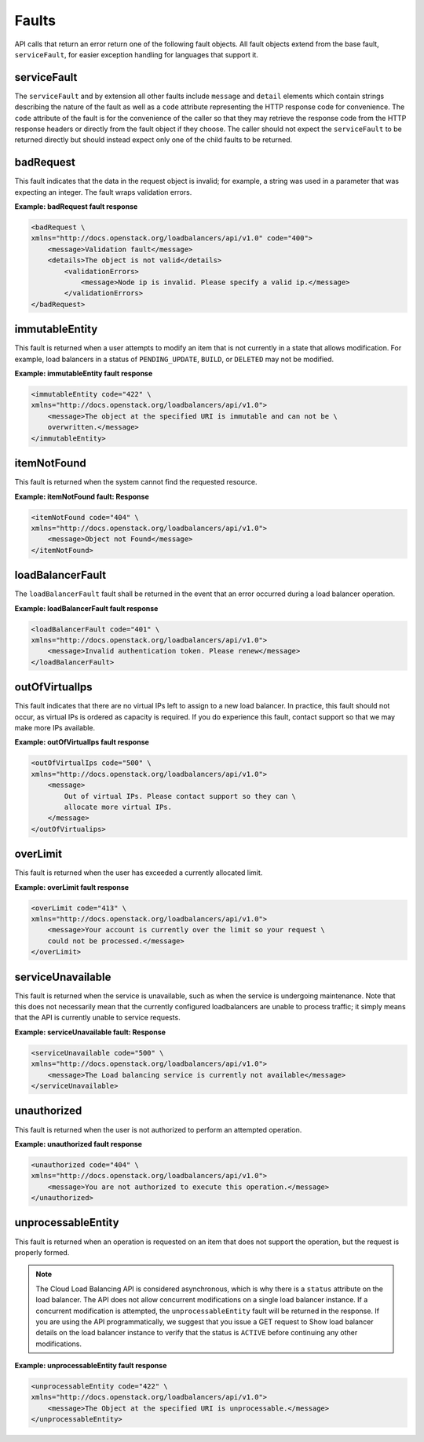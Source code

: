 .. _faults:


Faults
~~~~~~~~~~~~~~

API calls that return an error return one of the following fault objects. All
fault objects extend from the base fault, ``serviceFault``, for easier exception
handling for languages that support it.

.. _faults-service:

serviceFault
^^^^^^^^^^^^^^^^^^

The ``serviceFault`` and by extension all other faults include ``message``
and ``detail`` elements which contain strings describing the nature of the fault
as well as a ``code`` attribute representing the HTTP response code for
convenience. The ``code`` attribute of the fault is for the convenience of the
caller so that they may retrieve the response code from the HTTP response
headers or directly from the fault object if they choose. The caller should not
expect the ``serviceFault`` to be returned directly but should instead expect
only one of the child faults to be returned.

.. _faults-badrequest:

badRequest
^^^^^^^^^^^^^^^

This fault indicates that the data in the request object is invalid; for
example, a string was used in a parameter that was expecting an integer.
The fault wraps validation errors.


**Example: badRequest fault response**

.. code::

    <badRequest \
    xmlns="http://docs.openstack.org/loadbalancers/api/v1.0" code="400">
        <message>Validation fault</message>
        <details>The object is not valid</details>
            <validationErrors>
                <message>Node ip is invalid. Please specify a valid ip.</message>
            </validationErrors>
    </badRequest>

.. _faults-immutableentity:

immutableEntity
^^^^^^^^^^^^^^^^^^^^^^^

This fault is returned when a user attempts to modify an item that is not
currently in a state that allows modification. For example, load balancers
in a status of ``PENDING_UPDATE``, ``BUILD``, or ``DELETED``
may not be modified.

**Example: immutableEntity fault response**

.. code::

    <immutableEntity code="422" \
    xmlns="http://docs.openstack.org/loadbalancers/api/v1.0">
        <message>The object at the specified URI is immutable and can not be \
        overwritten.</message>
    </immutableEntity>

.. _faults-itemnotfound:

itemNotFound
^^^^^^^^^^^^^^^^

This fault is returned when the system cannot find the requested resource.

**Example: itemNotFound fault: Response**

.. code::

    <itemNotFound code="404" \
    xmlns="http://docs.openstack.org/loadbalancers/api/v1.0">
        <message>Object not Found</message>
    </itemNotFound>

.. _faults-loadbalancerfault:

loadBalancerFault
^^^^^^^^^^^^^^^^^^^^^

The ``loadBalancerFault`` fault shall be returned in the event that an error
occurred during a load balancer operation.

**Example: loadBalancerFault fault response**

.. code::

    <loadBalancerFault code="401" \
    xmlns="http://docs.openstack.org/loadbalancers/api/v1.0">
        <message>Invalid authentication token. Please renew</message>
    </loadBalancerFault>

.. _faults-outofvirtualips:

outOfVirtualIps
^^^^^^^^^^^^^^^

This fault indicates that there are no virtual IPs left to assign to a new
load balancer. In practice, this fault should not occur, as virtual IPs is
ordered as capacity is required. If you do experience this fault, contact
support so that we may make more IPs available.

**Example: outOfVirtualIps fault response**

.. code::

    <outOfVirtualIps code="500" \
    xmlns="http://docs.openstack.org/loadbalancers/api/v1.0">
        <message>
            Out of virtual IPs. Please contact support so they can \
            allocate more virtual IPs.
        </message>
    </outOfVirtualips>


.. _faults-overlimit:

overLimit
^^^^^^^^^^^^^^

This fault is returned when the user has exceeded a currently allocated limit.

**Example: overLimit fault response**

.. code::

    <overLimit code="413" \
    xmlns="http://docs.openstack.org/loadbalancers/api/v1.0">
        <message>Your account is currently over the limit so your request \
        could not be processed.</message>
    </overLimit>


.. _faults-serviceunavailable:

serviceUnavailable
^^^^^^^^^^^^^^^^^^^^^

This fault is returned when the service is unavailable, such as when the service
is undergoing maintenance. Note that this does not necessarily mean that the
currently configured loadbalancers are unable to process traffic; it simply
means that the API is currently unable to service requests.

**Example: serviceUnavailable fault: Response**

.. code::

    <serviceUnavailable code="500" \
    xmlns="http://docs.openstack.org/loadbalancers/api/v1.0">
        <message>The Load balancing service is currently not available</message>
    </serviceUnavailable>

.. _faults-unauthorized:

unauthorized
^^^^^^^^^^^^^^^^^^

This fault is returned when the user is not authorized to perform an attempted
operation.

**Example: unauthorized fault response**

.. code::

    <unauthorized code="404" \
    xmlns="http://docs.openstack.org/loadbalancers/api/v1.0">
        <message>You are not authorized to execute this operation.</message>
    </unauthorized>

.. _faults-unprocessableentity:

unprocessableEntity
^^^^^^^^^^^^^^^^^^^^^^^^^

This fault is returned when an operation is requested on an item that does not
support the operation, but the request is properly formed.

.. note::
    The Cloud Load Balancing API is considered asynchronous, which is why
    there is a ``status`` attribute on the load balancer. The API does not
    allow concurrent modifications on a single load balancer instance. If a
    concurrent modification is attempted, the ``unprocessableEntity`` fault
    will be returned in the response. If you are using the API programmatically,
    we suggest that you issue a GET request to Show load balancer details on
    the load balancer instance to verify that the status is ``ACTIVE`` before
    continuing any other modifications.

**Example: unprocessableEntity fault response**

.. code::

    <unprocessableEntity code="422" \
    xmlns="http://docs.openstack.org/loadbalancers/api/v1.0">
        <message>The Object at the specified URI is unprocessable.</message>
    </unprocessableEntity>
